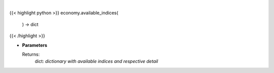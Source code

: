 .. role:: python(code)
    :language: python
    :class: highlight

|

.. raw:: html

    <h3>
    > Get available indices

    Returns:
        dict: *dictionary with available indices and respective detail*
    </h3>

{{< highlight python >}}
economy.available_indices(
    ) -> dict
{{< /highlight >}}

* **Parameters**

  Returns:
        dict: *dictionary with available indices and respective detail*
    